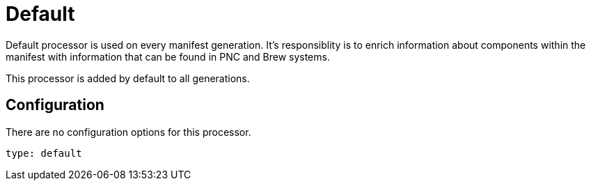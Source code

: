 = Default

Default processor is used on every manifest generation. It's responsiblity is to
enrich information about components within the manifest with information that can be found
in PNC and Brew systems.

This processor is added by default to all generations.

== Configuration

There are no configuration options for this processor.

[source,yaml]
----
type: default
----
